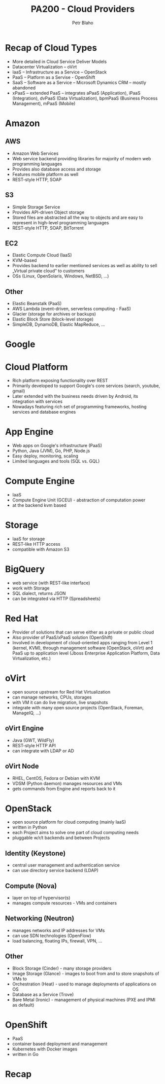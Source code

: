 #+TITLE: PA200 - Cloud Providers
#+AUTHOR: Petr Blaho
#+EMAIL: pblaho@redhat.com
#+LaTeX_CLASS: beamer
#+BEAMER_FRAME_LEVEL: 3
#+REVEAL_HLEVEL: 3
#+REVEAL_THEME: solarized
#+OPTIONS: num:nil toc:nil
#+OPTIONS: reveal_single_file:t

* Recap of Cloud Types

  #+ATTR_REVEAL: :frag (appear)
  -  More detailed in Cloud Service Deliver Models
  -  Datacenter Virtualization -- oVirt
  -  IaaS -- Infrastructure as a Service -- OpenStack
  -  PaaS -- Platform as a Servise - OpenShift
  -  SaaS -- Software as a Service -- Microsoft Dynamics CRM -- mostly
    abandoned
  -  xPaaS -- extended PaaS -- integrates aPaaS (Application), iPaaS
    (Integration), dvPaaS (Data Virtualization), bpmPaaS (Business
    Process Management), mPaaS (Mobile)

* Amazon

**  AWS
   #+ATTR_REVEAL: :frag (appear)
   - Amazon Web Services
   - Web service backend providing libraries for majority of modern web programming languages
   - Provides also database access and storage
   - Features mobile platform as well
   - REST-style HTTP, SOAP

**  S3
   #+ATTR_REVEAL: :frag (appear)
   - Simple Storage Service
   - Provides API-driven Object storage
   - Stored files are abstracted all the way to objects and are easy to
    represent in high-level programming languages
   - REST-style HTTP, SOAP, BitTorrent

**  EC2
   #+ATTR_REVEAL: :frag (appear)
   - Elastic Compute Cloud (IaaS)
   - KVM-based
   - Provides backend to earlier mentioned services as well as ability to
    sell „Virtual private cloud“ to customers
   - OSs (Linux, OpenSolaris, Windows, NetBSD, ...)
  
** Other
   #+ATTR_REVEAL: :frag (appear)
   - Elastic Beanstalk (PaaS)
   - AWS Lambda (event-driven, serverless computing - FaaS)
   - Glacier (storage for archives or backups)
   - Elastic Block Store (block-level storage)
   - SimpleDB, DynamoDB, Elastic MapReduce, ...

* Google

* Cloud Platform
 #+ATTR_REVEAL: :frag (appear)
 - Rich platform exposing functionality over REST
 - Primarily developed to support Google's core services (search, youtube, gmail)
 - Later extended with the business needs driven by Android, its integration with services
 - Nowadays featuring rich set of programming frameworks, hosting services and database engines
   
* App Engine
 #+ATTR_REVEAL: :frag (appear)
 - Web apps on Google's infrastructure (PaaS)
 - Python, Java (JVM), Go, PHP, Node.js
 - Easy deploy, monitoring, scaling
 - Limited languages and tools (SQL vs. GQL)

* Compute Engine
 #+ATTR_REVEAL: :frag (appear)
 - IaaS
 - Compute Engine Unit (GCEU) - abstraction of computation power
 - at the backend kvm based

* Storage
 #+ATTR_REVEAL: :frag (appear)
 - IaaS for storage
 - REST-like HTTP access
 - compatible with Amazon S3

* BigQuery
 #+ATTR_REVEAL: :frag (appear)
 - web service (with REST-like interface)
 - work with Storage
 - SQL dialect, returns JSON
 - can be integrated via HTTP (Spreadsheets)

* Red Hat
  #+ATTR_REVEAL: :frag (appear)
  -  Provider of solutions that can serve either as a private or public
    cloud
  -  Also provider of PaaS/xPaaS solution (OpenShift)
  -  Involved in development of cloud-oriented apps ranging from Level 1
    (kernel, KVM), through management software (OpenStack, oVirt) and
    PaaS up to application level (Jboss Enterprise Application Platform,
    Data Virtualization, etc.)

* oVirt
 #+ATTR_REVEAL: :frag (appear)
 - open source upstream for Red Hat Virtualization
 - can manage networks, CPUs, storages
 - with VM it can do live migration, live snapshots
 - integrate with many open source projects (OpenStack, Foreman, ManageIQ, ...)

** oVirt Engine
 #+ATTR_REVEAL: :frag (appear)
 - Java (GWT, WildFly)
 - REST-style HTTP API
 - can integrate with LDAP or AD

** oVirt Node
 #+ATTR_REVEAL: :frag (appear)
 - RHEL, CentOS, Fedora or Debian with KVM
 - VDSM (Python daemon) manages resources and VMs
 - gets commands from Engine and reports back to it

* OpenStack
 #+ATTR_REVEAL: :frag (appear)
 - open source platform for cloud computing (mainly IaaS)
 - written in Python
 - each Project aims to solve one part of cloud computing needs
 - pluggable w/r/t backends and between Projects

** Identity (Keystone)
 #+ATTR_REVEAL: :frag (appear)
 - central user management and authentication service
 - can use directory service backend (LDAP)

** Compute (Nova)
 #+ATTR_REVEAL: :frag (appear)
 - layer on top of hypervisor(s)
 - manages compute resources - VMs and containers

** Networking (Neutron)
 #+ATTR_REVEAL: :frag (appear)
 - manages networks and IP addresses for VMs
 - can use SDN technologies (OpenFlow)
 - load balancing, floating IPs, firewall, VPN, ...
  
** Other
 #+ATTR_REVEAL: :frag (appear)
 - Block Storage (Cinder) - many storage providers
 - Image Storage (Glance) - images to boot from and to store snapshots of VMs to
 - Orchestration (Heat) - used to manage deployments of applications on OS
 - Database as a Service (Trove)
 - Bare Metal (Ironic) - management of physical machines (PXE and IPMI as default)
 
* OpenShift
 #+ATTR_REVEAL: :frag (appear)
 - PaaS
 - container based deployment and management
 - Kubernetes with Docker images
 - written in Go

* Recap
  #+ATTR_REVEAL: :frag (appear)
